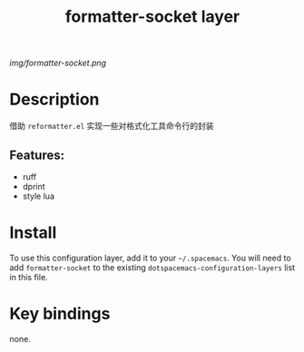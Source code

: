 #+TITLE: formatter-socket layer
# Document tags are separated with "|" char
# The example below contains 2 tags: "layer" and "web service"
# Avaliable tags are listed in <spacemacs_root>/.ci/spacedoc-cfg.edn
# under ":spacetools.spacedoc.config/valid-tags" section.
#+TAGS: layer|format

# The maximum height of the logo should be 200 pixels.
[[img/formatter-socket.png]]

# TOC links should be GitHub style anchors.
* Table of Contents                                        :TOC_4_gh:noexport:
- [[#description][Description]]
  - [[#features][Features:]]
- [[#install][Install]]
- [[#key-bindings][Key bindings]]

* Description
借助 =reformatter.el= 实现一些对格式化工具命令行的封装

** Features:
  - ruff
  - dprint
  - style lua

* Install
To use this configuration layer, add it to your =~/.spacemacs=. You will need to
add =formatter-socket= to the existing =dotspacemacs-configuration-layers= list in this
file.

* Key bindings
none.
